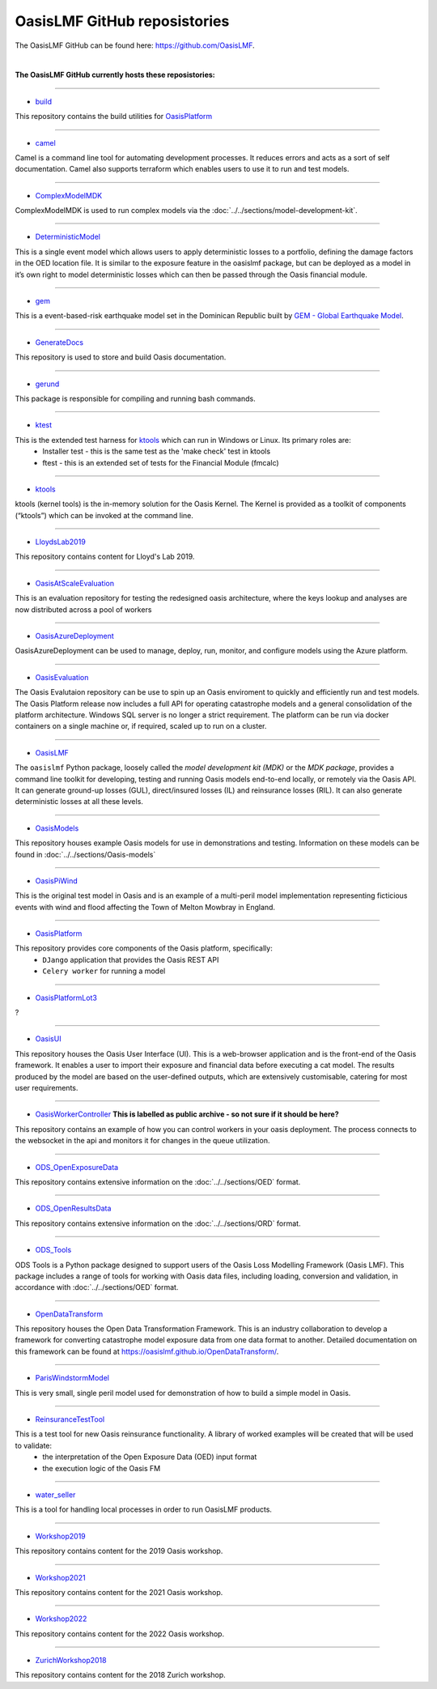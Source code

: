 OasisLMF GitHub reposistories
=============================

The OasisLMF GitHub can be found here: https://github.com/OasisLMF.

|

**The OasisLMF GitHub currently hosts these reposistories:**

----

* `build <https://github.com/OasisLMF/build>`_

This repository contains the build utilities for `OasisPlatform <https://github.com/OasisLMF/OasisPlatform>`_

----

* `camel <https://github.com/OasisLMF/camel>`_

Camel is a command line tool for automating development processes. It reduces errors and acts as a sort of self 
documentation. Camel also supports terraform which enables users to use it to run and test models.

----

* `ComplexModelMDK <https://github.com/OasisLMF/ComplexModelMDK>`_

ComplexModelMDK is used to run complex models via the :doc:`../../sections/model-development-kit`.

----

* `DeterministicModel <https://github.com/OasisLMF/DeterministicModel>`_

This is a single event model which allows users to apply deterministic losses to a portfolio, defining the damage factors 
in the OED location file. It is similar to the exposure feature in the oasislmf package, but can be deployed as a model in 
it’s own right to model deterministic losses which can then be passed through the Oasis financial module.

----

* `gem <https://github.com/OasisLMF/gem>`_

This is a event-based-risk earthquake model set in the Dominican Republic built by `GEM - Global Earthquake Model 
<https://www.globalquakemodel.org/gem>`_.

----

* `GenerateDocs <https://github.com/OasisLMF/GenerateDocs>`_

This repository is used to store and build Oasis documentation.

----

* `gerund <https://github.com/OasisLMF/gerund>`_

This package is responsible for compiling and running bash commands.

----

* `ktest <https://github.com/OasisLMF/ktest>`_

This is the extended test harness for `ktools <https://github.com/OasisLMF/ktools>`_ which can run in Windows or Linux. Its primary roles are:
    * Installer test - this is the same test as the 'make check' test in ktools
    * ftest - this is an extended set of tests for the Financial Module (fmcalc)

----

* `ktools <https://github.com/OasisLMF/ktools>`_

ktools (kernel tools) is the in-memory solution for the Oasis Kernel. The Kernel is provided as a toolkit of components 
(“ktools”) which can be invoked at the command line.

----

* `LloydsLab2019 <https://github.com/OasisLMF/LloydsLab2019>`_

This repository contains content for Lloyd's Lab 2019.

----

* `OasisAtScaleEvaluation <https://github.com/OasisLMF/OasisAtScaleEvaluation>`_

This is an evaluation repository for testing the redesigned oasis architecture, where the keys lookup and analyses are now 
distributed across a pool of workers

----

* `OasisAzureDeployment <https://github.com/OasisLMF/OasisAzureDeployment>`_

OasisAzureDeployment can be used to manage, deploy, run, monitor, and configure models using the Azure platform.

----

* `OasisEvaluation <https://github.com/OasisLMF/OasisEvaluation>`_

The Oasis Evalutaion repository can be use to spin up an Oasis enviroment to quickly and efficiently run and test models.
The Oasis Platform release now includes a full API for operating catastrophe models and a general consolidation of the 
platform architecture. Windows SQL server is no longer a strict requirement. The platform can be run via docker containers 
on a single machine or, if required, scaled up to run on a cluster.

----

* `OasisLMF <https://github.com/OasisLMF/OasisLMF>`_

The ``oasislmf`` Python package, loosely called the *model development kit (MDK)* or the *MDK package*, provides a command 
line toolkit for developing, testing and running Oasis models end-to-end locally, or remotely via the Oasis API. It can 
generate ground-up losses (GUL), direct/insured losses (IL) and reinsurance losses (RIL). It can also generate 
deterministic losses at all these levels.

----

* `OasisModels <https://github.com/OasisLMF/OasisModels>`_

This repository houses example Oasis models for use in demonstrations and testing. Information on these models can be found 
in :doc:`../../sections/Oasis-models`

----

* `OasisPiWind <https://github.com/OasisLMF/OasisPiWind>`_

This is the original test model in Oasis and is an example of a multi-peril model implementation representing ficticious 
events with wind and flood affecting the Town of Melton Mowbray in England.

----

* `OasisPlatform <https://github.com/OasisLMF/OasisPlatform>`_

This repository provides core components of the Oasis platform, specifically:
    * ``DJango`` application that provides the Oasis REST API
    * ``Celery worker`` for running a model

----


* `OasisPlatformLot3 <https://github.com/OasisLMF/OasisPlatformLot3>`_

?

----

* `OasisUI <https://github.com/OasisLMF/OasisUI>`_

This repository houses the Oasis User Interface (UI). This is a web-browser application and is the front-end of the Oasis 
framework. It enables a user to import their exposure and financial data before executing a cat model. The results produced 
by the model are based on the user-defined outputs, which are extensively customisable, catering for most user requirements.

----

* `OasisWorkerController <https://github.com/OasisLMF/OasisWorkerController>`_ **This is labelled as public archive - so not sure if it should be here?**

This repository contains an example of how you can control workers in your oasis deployment. The process connects to 
the websocket in the api and monitors it for changes in the queue utilization.

----

* `ODS_OpenExposureData <https://github.com/OasisLMF/ODS_OpenExposureData>`_

This repository contains extensive information on the :doc:`../../sections/OED` format.

----

* `ODS_OpenResultsData <https://github.com/OasisLMF/ODS_OpenResultsData>`_

This repository contains extensive information on the :doc:`../../sections/ORD` format.

----

* `ODS_Tools <https://github.com/OasisLMF/ODS_Tools>`_

ODS Tools is a Python package designed to support users of the Oasis Loss Modelling Framework (Oasis LMF). This package 
includes a range of tools for working with Oasis data files, including loading, conversion and validation, in accordance 
with :doc:`../../sections/OED` format.

----

* `OpenDataTransform <https://github.com/OasisLMF/OpenDataTransform>`_

This repository houses the Open Data Transformation Framework. This is an industry collaboration to develop a framework for 
converting catastrophe model exposure data from one data format to another. Detailed documentation on this framework can be 
found at https://oasislmf.github.io/OpenDataTransform/.

----

* `ParisWindstormModel <https://github.com/OasisLMF/ParisWindstormModel>`_

This is very small, single peril model used for demonstration of how to build a simple model in Oasis.

----

* `ReinsuranceTestTool <https://github.com/OasisLMF/ReinsuranceTestTool>`_

This is a test tool for new Oasis reinsurance functionality. A library of worked examples will be created that will be used to validate:
    * the interpretation of the Open Exposure Data (OED) input format
    * the execution logic of the Oasis FM

----

* `water_seller <https://github.com/OasisLMF/water_seller>`_

This is a tool for handling local processes in order to run OasisLMF products.

----

* `Workshop2019 <https://github.com/OasisLMF/Workshop2019>`_

This repository contains content for the 2019 Oasis workshop.

----

* `Workshop2021 <https://github.com/OasisLMF/Workshop2021>`_

This repository contains content for the 2021 Oasis workshop.

----

* `Workshop2022 <https://github.com/OasisLMF/Workshop2022>`_

This repository contains content for the 2022 Oasis workshop.

----

* `ZurichWorkshop2018 <https://github.com/OasisLMF/ZurichWorkshop2018>`_

This repository contains content for the 2018 Zurich workshop.